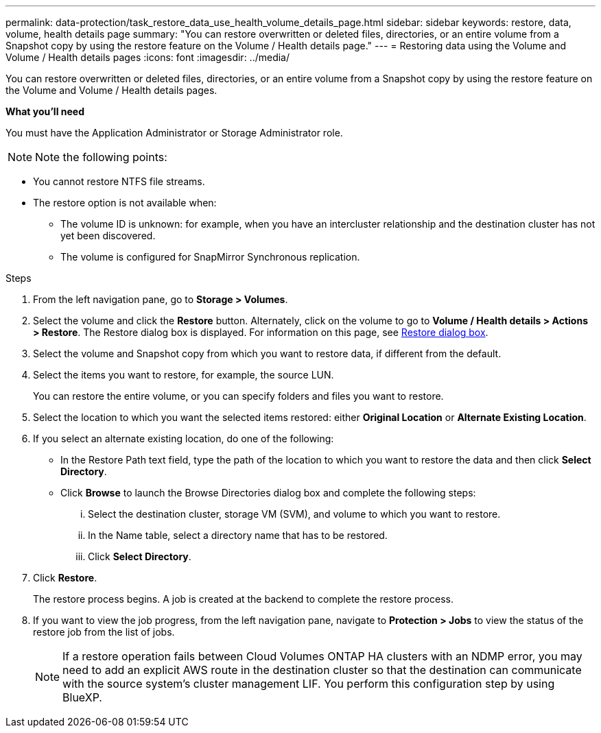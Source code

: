 ---
permalink: data-protection/task_restore_data_use_health_volume_details_page.html
sidebar: sidebar
keywords: restore, data, volume, health details page
summary: "You can restore overwritten or deleted files, directories, or an entire volume from a Snapshot copy by using the restore feature on the Volume / Health details page."
---
= Restoring data using the Volume and Volume / Health details pages
:icons: font
:imagesdir: ../media/

[.lead]
You can restore overwritten or deleted files, directories, or an entire volume from a Snapshot copy by using the restore feature on the Volume and Volume / Health details pages.

*What you'll need*

You must have the Application Administrator or Storage Administrator role.

[NOTE]
Note the following points:

* You cannot restore NTFS file streams.
* The restore option is not available when:
** The volume ID is unknown: for example, when you have an intercluster relationship and the destination cluster has not yet been discovered.
** The volume is configured for SnapMirror Synchronous replication.

.Steps

. From the left navigation pane, go to *Storage > Volumes*.
. Select the volume and click the *Restore* button. Alternately, click on the volume to go to *Volume / Health details > Actions > Restore*. The Restore dialog box is displayed. For information on this page, see link:../data-protection/reference_restore_dialog_box.html[Restore dialog box].
. Select the volume and Snapshot copy from which you want to restore data, if different from the default.
. Select the items you want to restore, for example, the source LUN.
+
You can restore the entire volume, or you can specify folders and files you want to restore.

. Select the location to which you want the selected items restored: either *Original Location* or *Alternate Existing Location*.
. If you select an alternate existing location, do one of the following:
 ** In the Restore Path text field, type the path of the location to which you want to restore the data and then click *Select Directory*.
 ** Click *Browse* to launch the Browse Directories dialog box and complete the following steps:
  ... Select the destination cluster, storage VM (SVM), and volume to which you want to restore.
  ... In the Name table, select a directory name that has to be restored.
  ... Click *Select Directory*.
. Click *Restore*.
+
The restore process begins. A job is created at the backend to complete the restore process. 
. If you want to view the job progress, from the left navigation pane, navigate to *Protection > Jobs* to view the status of the restore job from the list of jobs.

+
[NOTE]
====
If a restore operation fails between Cloud Volumes ONTAP HA clusters with an NDMP error, you may need to add an explicit AWS route in the destination cluster so that the destination can communicate with the source system's cluster management LIF. You perform this configuration step by using BlueXP.
====
